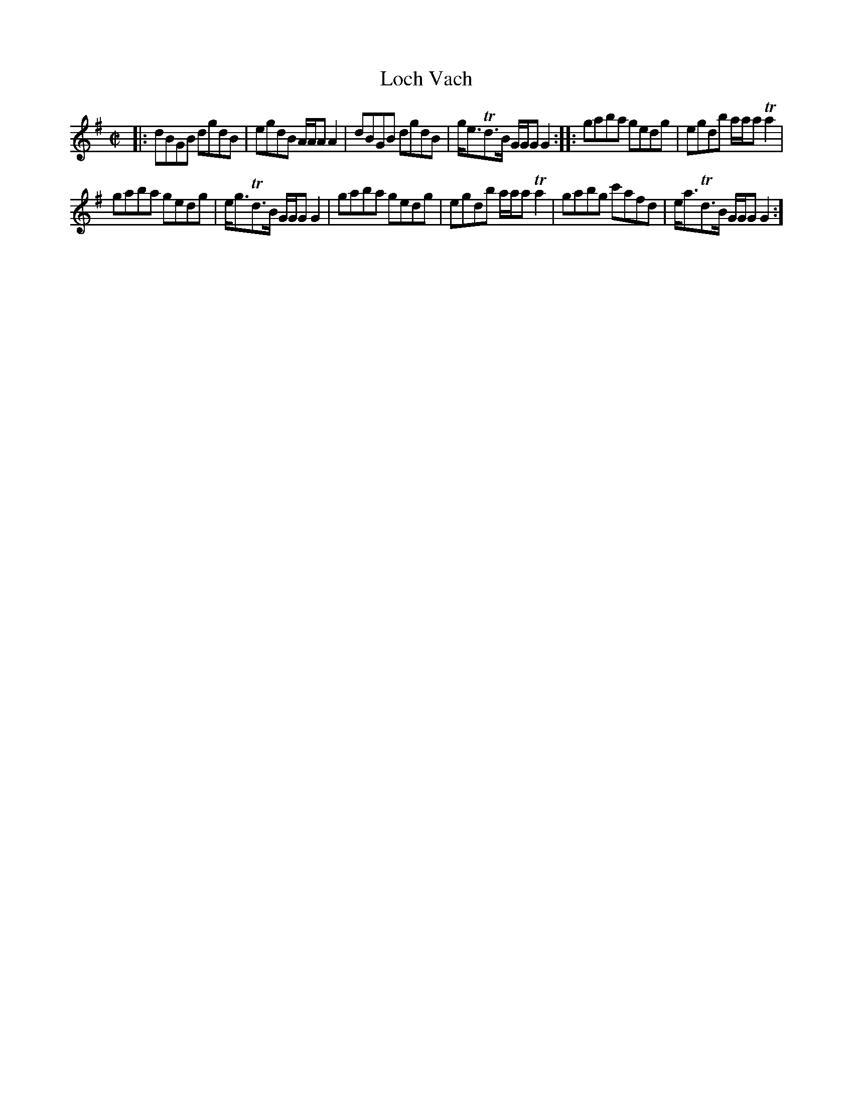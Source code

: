 X: 22
T: Loch Vach
%R: reel
B: Urbani & Liston "A Selection of Scotch, English Irish, and Foreign Airs", Edinburgh 1800, p.9
F: http://www.vwml.org/browse/browse-collections-dance-tune-books/browse-urbani1800
Z: 2014 John Chambers <jc:trillian.mit.edu>
N: Added missing G2 at end of 1st strain.
M: C|
L: 1/8
K: G
|:\
dBGB dgdB | egdB A/A/AA2 |\
dBGB dgdB | g<eTd>B G/G/GG2 ::\
gaba gedg | egdb a/a/aTa2 |
gaba gedg | e<gTd>B G/G/GG2 |\
gaba gedg | egdb a/a/aTa2 |\
gabg c'afd | e<aTd>B G/G/GG2 :]

